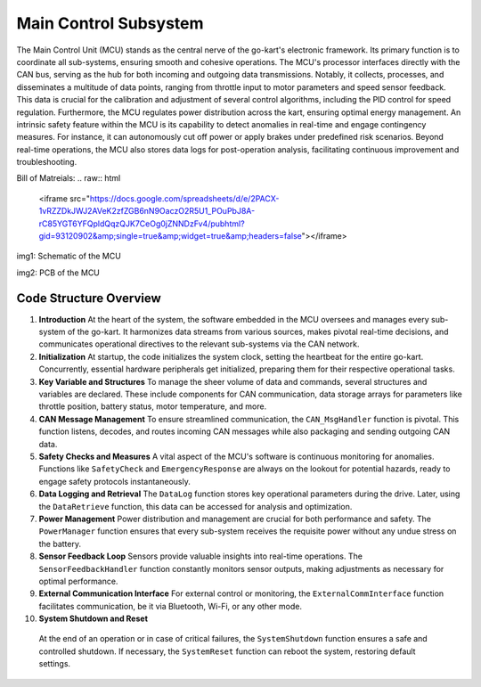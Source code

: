 Main Control Subsystem
-----------------------

The Main Control Unit (MCU) stands as the central nerve of the go-kart's electronic framework. Its primary function is to coordinate all sub-systems, ensuring smooth and cohesive operations. The MCU's processor interfaces directly with the CAN bus, serving as the hub for both incoming and outgoing data transmissions. Notably, it collects, processes, and disseminates a multitude of data points, ranging from throttle input to motor parameters and speed sensor feedback. This data is crucial for the calibration and adjustment of several control algorithms, including the PID control for speed regulation. Furthermore, the MCU regulates power distribution across the kart, ensuring optimal energy management. An intrinsic safety feature within the MCU is its capability to detect anomalies in real-time and engage contingency measures. For instance, it can autonomously cut off power or apply brakes under predefined risk scenarios. Beyond real-time operations, the MCU also stores data logs for post-operation analysis, facilitating continuous improvement and troubleshooting.

Bill of Matreials: 
.. raw:: html

   <iframe src="https://docs.google.com/spreadsheets/d/e/2PACX-1vRZZDkJWJ2AVeK2zfZGB6nN9OaczO2R5U1_POuPbJ8A-rC85YGT6YFQpldQqzQJK7CeOg0jZNNDzFv4/pubhtml?gid=93120902&amp;single=true&amp;widget=true&amp;headers=false"></iframe>

.. image:: sch/MCU_sche.png
    :width: 6.53267in
    :height: 4.30461in
    :scale: 50%
    :align: center
    
img1: Schematic of the MCU

.. image:: img/MC_PCB.png
   :width: 6.53267in
   :height: 4.30461in
   :scale: 50%
   :align: center
   
img2: PCB of the MCU

Code Structure Overview
~~~~~~~~~~~~~~~~~~~~~~~~

1. **Introduction**
   At the heart of the system, the software embedded in the MCU oversees and manages every sub-system of the go-kart. It harmonizes data streams from various sources, makes pivotal real-time decisions, and communicates operational directives to the relevant sub-systems via the CAN network.

2. **Initialization**
   At startup, the code initializes the system clock, setting the heartbeat for the entire go-kart. Concurrently, essential hardware peripherals get initialized, preparing them for their respective operational tasks.

3. **Key Variable and Structures**
   To manage the sheer volume of data and commands, several structures and variables are declared. These include components for CAN communication, data storage arrays for parameters like throttle position, battery status, motor temperature, and more.

4. **CAN Message Management**
   To ensure streamlined communication, the ``CAN_MsgHandler`` function is pivotal. This function listens, decodes, and routes incoming CAN messages while also packaging and sending outgoing CAN data.

5. **Safety Checks and Measures**
   A vital aspect of the MCU's software is continuous monitoring for anomalies. Functions like ``SafetyCheck`` and ``EmergencyResponse`` are always on the lookout for potential hazards, ready to engage safety protocols instantaneously.

6. **Data Logging and Retrieval**
   The ``DataLog`` function stores key operational parameters during the drive. Later, using the ``DataRetrieve`` function, this data can be accessed for analysis and optimization.

7. **Power Management**
   Power distribution and management are crucial for both performance and safety. The ``PowerManager`` function ensures that every sub-system receives the requisite power without any undue stress on the battery.

8. **Sensor Feedback Loop**
   Sensors provide valuable insights into real-time operations. The ``SensorFeedbackHandler`` function constantly monitors sensor outputs, making adjustments as necessary for optimal performance.

9. **External Communication Interface**
   For external control or monitoring, the ``ExternalCommInterface`` function facilitates communication, be it via Bluetooth, Wi-Fi, or any other mode.

10. **System Shutdown and Reset**
   At the end of an operation or in case of critical failures, the ``SystemShutdown`` function ensures a safe and controlled shutdown. If necessary, the ``SystemReset`` function can reboot the system, restoring default settings.

